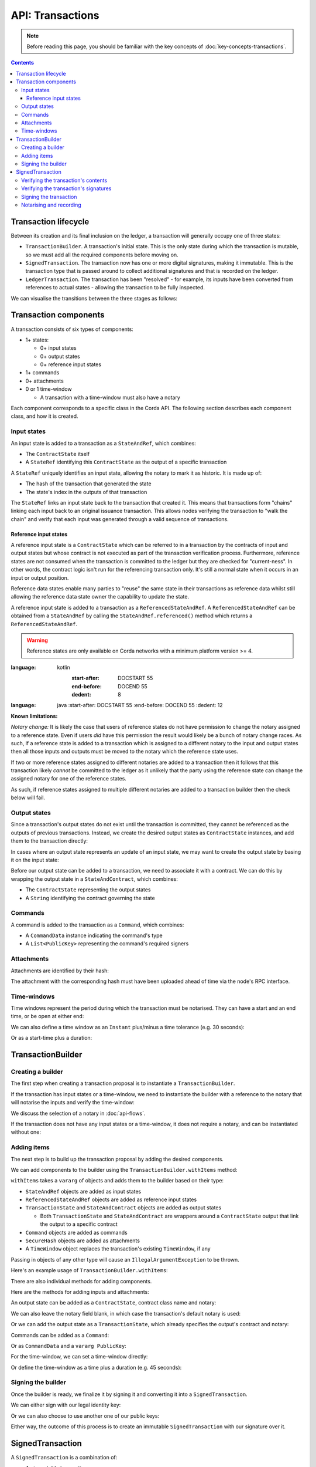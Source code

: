 .. highlight:: kotlin
.. raw:: html

   <script type="text/javascript" src="_static/jquery.js"></script>
   <script type="text/javascript" src="_static/codesets.js"></script>

API: Transactions
=================

.. note:: Before reading this page, you should be familiar with the key concepts of :doc:`key-concepts-transactions`.

.. contents::

Transaction lifecycle
---------------------
Between its creation and its final inclusion on the ledger, a transaction will generally occupy one of three states:

* ``TransactionBuilder``. A transaction's initial state. This is the only state during which the transaction is
  mutable, so we must add all the required components before moving on.

* ``SignedTransaction``. The transaction now has one or more digital signatures, making it immutable. This is the
  transaction type that is passed around to collect additional signatures and that is recorded on the ledger.

* ``LedgerTransaction``. The transaction has been "resolved" - for example, its inputs have been converted from
  references to actual states - allowing the transaction to be fully inspected.

We can visualise the transitions between the three stages as follows:

.. image:: resources/transaction-flow.png

Transaction components
----------------------
A transaction consists of six types of components:

* 1+ states:

  * 0+ input states
  * 0+ output states
  * 0+ reference input states

* 1+ commands
* 0+ attachments
* 0 or 1 time-window

  * A transaction with a time-window must also have a notary

Each component corresponds to a specific class in the Corda API. The following section describes each component class,
and how it is created.

Input states
^^^^^^^^^^^^
An input state is added to a transaction as a ``StateAndRef``, which combines:

* The ``ContractState`` itself
* A ``StateRef`` identifying this ``ContractState`` as the output of a specific transaction

.. container:: codeset

    .. literalinclude:: ../../docs/source/example-code/src/main/kotlin/net/corda/docs/FlowCookbook.kt
        :language: kotlin
        :start-after: DOCSTART 21
        :end-before: DOCEND 21
        :dedent: 8

    .. literalinclude:: ../../docs/source/example-code/src/main/java/net/corda/docs/FlowCookbookJava.java
        :language: java
        :start-after: DOCSTART 21
        :end-before: DOCEND 21
        :dedent: 12

A ``StateRef`` uniquely identifies an input state, allowing the notary to mark it as historic. It is made up of:

* The hash of the transaction that generated the state
* The state's index in the outputs of that transaction

.. container:: codeset

    .. literalinclude:: ../../docs/source/example-code/src/main/kotlin/net/corda/docs/FlowCookbook.kt
        :language: kotlin
        :start-after: DOCSTART 20
        :end-before: DOCEND 20
        :dedent: 8

    .. literalinclude:: ../../docs/source/example-code/src/main/java/net/corda/docs/FlowCookbookJava.java
        :language: java
        :start-after: DOCSTART 20
        :end-before: DOCEND 20
        :dedent: 12

The ``StateRef`` links an input state back to the transaction that created it. This means that transactions form
"chains" linking each input back to an original issuance transaction. This allows nodes verifying the transaction
to "walk the chain" and verify that each input was generated through a valid sequence of transactions.

Reference input states
~~~~~~~~~~~~~~~~~~~~~~

A reference input state is a ``ContractState`` which can be referred to in a transaction by the contracts of input and
output states but whose contract is not executed as part of the transaction verification process. Furthermore,
reference states are not consumed when the transaction is committed to the ledger but they are checked for
"current-ness". In other words, the contract logic isn't run for the referencing transaction only. It's still a normal
state when it occurs in an input or output position.

Reference data states enable many parties to "reuse" the same state in their transactions as reference data whilst
still allowing the reference data state owner the capability to update the state.

A reference input state is added to a transaction as a ``ReferencedStateAndRef``. A ``ReferencedStateAndRef`` can be
obtained from a ``StateAndRef`` by calling the ``StateAndRef.referenced()`` method which returns a
``ReferencedStateAndRef``.

.. warning:: Reference states are only available on Corda networks with a minimum platform version >= 4.

.. container:: codeset

    .. literalinclude:: ../../docs/source/example-code/src/main/kotlin/net/corda/docs/FlowCookbook.kt
:language: kotlin
            :start-after: DOCSTART 55
            :end-before: DOCEND 55
            :dedent: 8

        .. literalinclude:: ../../docs/source/example-code/src/main/java/net/corda/docs/FlowCookbookJava.java
:language: java
            :start-after: DOCSTART 55
            :end-before: DOCEND 55
            :dedent: 12

**Known limitations:**

*Notary change:* It is likely the case that users of reference states do not have permission to change the notary assigned
to a reference state. Even if users *did* have this permission the result would likely be a bunch of
notary change races. As such, if a reference state is added to a transaction which is assigned to a
different notary to the input and output states then all those inputs and outputs must be moved to the
notary which the reference state uses.

If two or more reference states assigned to different notaries are added to a transaction then it follows
that this transaction likely *cannot* be committed to the ledger as it unlikely that the party using the
reference state can change the assigned notary for one of the reference states.

As such, if reference states assigned to multiple different notaries are added to a transaction builder
then the check below will fail.

Output states
^^^^^^^^^^^^^
Since a transaction's output states do not exist until the transaction is committed, they cannot be referenced as the
outputs of previous transactions. Instead, we create the desired output states as ``ContractState`` instances, and
add them to the transaction directly:

.. container:: codeset

    .. literalinclude:: ../../docs/source/example-code/src/main/kotlin/net/corda/docs/FlowCookbook.kt
        :language: kotlin
        :start-after: DOCSTART 22
        :end-before: DOCEND 22
        :dedent: 8

    .. literalinclude:: ../../docs/source/example-code/src/main/java/net/corda/docs/FlowCookbookJava.java
        :language: java
        :start-after: DOCSTART 22
        :end-before: DOCEND 22
        :dedent: 12

In cases where an output state represents an update of an input state, we may want to create the output state by basing
it on the input state:

.. container:: codeset

    .. literalinclude:: ../../docs/source/example-code/src/main/kotlin/net/corda/docs/FlowCookbook.kt
        :language: kotlin
        :start-after: DOCSTART 23
        :end-before: DOCEND 23
        :dedent: 8

    .. literalinclude:: ../../docs/source/example-code/src/main/java/net/corda/docs/FlowCookbookJava.java
        :language: java
        :start-after: DOCSTART 23
        :end-before: DOCEND 23
        :dedent: 12

Before our output state can be added to a transaction, we need to associate it with a contract. We can do this by
wrapping the output state in a ``StateAndContract``, which combines:

* The ``ContractState`` representing the output states
* A ``String`` identifying the contract governing the state

.. container:: codeset

    .. literalinclude:: ../../docs/source/example-code/src/main/kotlin/net/corda/docs/FlowCookbook.kt
        :language: kotlin
        :start-after: DOCSTART 47
        :end-before: DOCEND 47
        :dedent: 8

    .. literalinclude:: ../../docs/source/example-code/src/main/java/net/corda/docs/FlowCookbookJava.java
        :language: java
        :start-after: DOCSTART 47
        :end-before: DOCEND 47
        :dedent: 12

Commands
^^^^^^^^
A command is added to the transaction as a ``Command``, which combines:

* A ``CommandData`` instance indicating the command's type
* A ``List<PublicKey>`` representing the command's required signers

.. container:: codeset

    .. literalinclude:: ../../docs/source/example-code/src/main/kotlin/net/corda/docs/FlowCookbook.kt
        :language: kotlin
        :start-after: DOCSTART 24
        :end-before: DOCEND 24
        :dedent: 8

    .. literalinclude:: ../../docs/source/example-code/src/main/java/net/corda/docs/FlowCookbookJava.java
        :language: java
        :start-after: DOCSTART 24
        :end-before: DOCEND 24
        :dedent: 12

Attachments
^^^^^^^^^^^
Attachments are identified by their hash:

.. container:: codeset

    .. literalinclude:: ../../docs/source/example-code/src/main/kotlin/net/corda/docs/FlowCookbook.kt
        :language: kotlin
        :start-after: DOCSTART 25
        :end-before: DOCEND 25
        :dedent: 8

    .. literalinclude:: ../../docs/source/example-code/src/main/java/net/corda/docs/FlowCookbookJava.java
        :language: java
        :start-after: DOCSTART 25
        :end-before: DOCEND 25
        :dedent: 12

The attachment with the corresponding hash must have been uploaded ahead of time via the node's RPC interface.

Time-windows
^^^^^^^^^^^^
Time windows represent the period during which the transaction must be notarised. They can have a start and an end
time, or be open at either end:

.. container:: codeset

    .. literalinclude:: ../../docs/source/example-code/src/main/kotlin/net/corda/docs/FlowCookbook.kt
        :language: kotlin
        :start-after: DOCSTART 26
        :end-before: DOCEND 26
        :dedent: 8

    .. literalinclude:: ../../docs/source/example-code/src/main/java/net/corda/docs/FlowCookbookJava.java
        :language: java
        :start-after: DOCSTART 26
        :end-before: DOCEND 26
        :dedent: 12

We can also define a time window as an ``Instant`` plus/minus a time tolerance (e.g. 30 seconds):

.. container:: codeset

    .. literalinclude:: ../../docs/source/example-code/src/main/kotlin/net/corda/docs/FlowCookbook.kt
        :language: kotlin
        :start-after: DOCSTART 42
        :end-before: DOCEND 42
        :dedent: 8

    .. literalinclude:: ../../docs/source/example-code/src/main/java/net/corda/docs/FlowCookbookJava.java
        :language: java
        :start-after: DOCSTART 42
        :end-before: DOCEND 42
        :dedent: 12

Or as a start-time plus a duration:

.. container:: codeset

    .. literalinclude:: ../../docs/source/example-code/src/main/kotlin/net/corda/docs/FlowCookbook.kt
        :language: kotlin
        :start-after: DOCSTART 43
        :end-before: DOCEND 43
        :dedent: 8

    .. literalinclude:: ../../docs/source/example-code/src/main/java/net/corda/docs/FlowCookbookJava.java
        :language: java
        :start-after: DOCSTART 43
        :end-before: DOCEND 43
        :dedent: 12

TransactionBuilder
------------------

Creating a builder
^^^^^^^^^^^^^^^^^^
The first step when creating a transaction proposal is to instantiate a ``TransactionBuilder``.

If the transaction has input states or a time-window, we need to instantiate the builder with a reference to the notary
that will notarise the inputs and verify the time-window:

.. container:: codeset

    .. literalinclude:: ../../docs/source/example-code/src/main/kotlin/net/corda/docs/FlowCookbook.kt
       :language: kotlin
       :start-after: DOCSTART 19
       :end-before: DOCEND 19
       :dedent: 8

    .. literalinclude:: ../../docs/source/example-code/src/main/java/net/corda/docs/FlowCookbookJava.java
       :language: java
       :start-after: DOCSTART 19
       :end-before: DOCEND 19
       :dedent: 12

We discuss the selection of a notary in :doc:`api-flows`.

If the transaction does not have any input states or a time-window, it does not require a notary, and can be
instantiated without one:

.. container:: codeset

    .. literalinclude:: ../../docs/source/example-code/src/main/kotlin/net/corda/docs/FlowCookbook.kt
        :language: kotlin
        :start-after: DOCSTART 46
        :end-before: DOCEND 46
        :dedent: 8

    .. literalinclude:: ../../docs/source/example-code/src/main/java/net/corda/docs/FlowCookbookJava.java
        :language: java
        :start-after: DOCSTART 46
        :end-before: DOCEND 46
        :dedent: 12

Adding items
^^^^^^^^^^^^
The next step is to build up the transaction proposal by adding the desired components.

We can add components to the builder using the ``TransactionBuilder.withItems`` method:

.. container:: codeset

    .. literalinclude:: ../../core/src/main/kotlin/net/corda/core/transactions/TransactionBuilder.kt
       :language: kotlin
       :start-after: DOCSTART 1
       :end-before: DOCEND 1

``withItems`` takes a ``vararg`` of objects and adds them to the builder based on their type:

* ``StateAndRef`` objects are added as input states
* ``ReferencedStateAndRef`` objects are added as reference input states
* ``TransactionState`` and ``StateAndContract`` objects are added as output states

  * Both ``TransactionState`` and ``StateAndContract`` are wrappers around a ``ContractState`` output that link the
    output to a specific contract

* ``Command`` objects are added as commands
* ``SecureHash`` objects are added as attachments
* A ``TimeWindow`` object replaces the transaction's existing ``TimeWindow``, if any

Passing in objects of any other type will cause an ``IllegalArgumentException`` to be thrown.

Here's an example usage of ``TransactionBuilder.withItems``:

.. container:: codeset

    .. literalinclude:: ../../docs/source/example-code/src/main/kotlin/net/corda/docs/FlowCookbook.kt
       :language: kotlin
       :start-after: DOCSTART 27
       :end-before: DOCEND 27
       :dedent: 8

    .. literalinclude:: ../../docs/source/example-code/src/main/java/net/corda/docs/FlowCookbookJava.java
       :language: java
       :start-after: DOCSTART 27
       :end-before: DOCEND 27
       :dedent: 12

There are also individual methods for adding components.

Here are the methods for adding inputs and attachments:

.. container:: codeset

    .. literalinclude:: ../../docs/source/example-code/src/main/kotlin/net/corda/docs/FlowCookbook.kt
        :language: kotlin
        :start-after: DOCSTART 28
        :end-before: DOCEND 28
        :dedent: 8

    .. literalinclude:: ../../docs/source/example-code/src/main/java/net/corda/docs/FlowCookbookJava.java
        :language: java
        :start-after: DOCSTART 28
        :end-before: DOCEND 28
        :dedent: 12

An output state can be added as a ``ContractState``, contract class name and notary:

.. container:: codeset

    .. literalinclude:: ../../docs/source/example-code/src/main/kotlin/net/corda/docs/FlowCookbook.kt
        :language: kotlin
        :start-after: DOCSTART 49
        :end-before: DOCEND 49
        :dedent: 8

    .. literalinclude:: ../../docs/source/example-code/src/main/java/net/corda/docs/FlowCookbookJava.java
        :language: java
        :start-after: DOCSTART 49
        :end-before: DOCEND 49
        :dedent: 12

We can also leave the notary field blank, in which case the transaction's default notary is used:

.. container:: codeset

    .. literalinclude:: ../../docs/source/example-code/src/main/kotlin/net/corda/docs/FlowCookbook.kt
        :language: kotlin
        :start-after: DOCSTART 50
        :end-before: DOCEND 50
        :dedent: 8

    .. literalinclude:: ../../docs/source/example-code/src/main/java/net/corda/docs/FlowCookbookJava.java
        :language: java
        :start-after: DOCSTART 50
        :end-before: DOCEND 50
        :dedent: 12

Or we can add the output state as a ``TransactionState``, which already specifies the output's contract and notary:

.. container:: codeset

    .. literalinclude:: ../../docs/source/example-code/src/main/kotlin/net/corda/docs/FlowCookbook.kt
        :language: kotlin
        :start-after: DOCSTART 51
        :end-before: DOCEND 51
        :dedent: 8

    .. literalinclude:: ../../docs/source/example-code/src/main/java/net/corda/docs/FlowCookbookJava.java
        :language: java
        :start-after: DOCSTART 51
        :end-before: DOCEND 51
        :dedent: 12

Commands can be added as a ``Command``:

.. container:: codeset

    .. literalinclude:: ../../docs/source/example-code/src/main/kotlin/net/corda/docs/FlowCookbook.kt
        :language: kotlin
        :start-after: DOCSTART 52
        :end-before: DOCEND 52
        :dedent: 8

    .. literalinclude:: ../../docs/source/example-code/src/main/java/net/corda/docs/FlowCookbookJava.java
        :language: java
        :start-after: DOCSTART 52
        :end-before: DOCEND 52
        :dedent: 12

Or as ``CommandData`` and a ``vararg PublicKey``:

.. container:: codeset

    .. literalinclude:: ../../docs/source/example-code/src/main/kotlin/net/corda/docs/FlowCookbook.kt
        :language: kotlin
        :start-after: DOCSTART 53
        :end-before: DOCEND 53
        :dedent: 8

    .. literalinclude:: ../../docs/source/example-code/src/main/java/net/corda/docs/FlowCookbookJava.java
        :language: java
        :start-after: DOCSTART 53
        :end-before: DOCEND 53
        :dedent: 12

For the time-window, we can set a time-window directly:

.. container:: codeset

    .. literalinclude:: ../../docs/source/example-code/src/main/kotlin/net/corda/docs/FlowCookbook.kt
       :language: kotlin
       :start-after: DOCSTART 44
       :end-before: DOCEND 44
       :dedent: 8

    .. literalinclude:: ../../docs/source/example-code/src/main/java/net/corda/docs/FlowCookbookJava.java
       :language: java
       :start-after: DOCSTART 44
       :end-before: DOCEND 44
       :dedent: 12

Or define the time-window as a time plus a duration (e.g. 45 seconds):

.. container:: codeset

    .. literalinclude:: ../../docs/source/example-code/src/main/kotlin/net/corda/docs/FlowCookbook.kt
       :language: kotlin
       :start-after: DOCSTART 45
       :end-before: DOCEND 45
       :dedent: 8

    .. literalinclude:: ../../docs/source/example-code/src/main/java/net/corda/docs/FlowCookbookJava.java
       :language: java
       :start-after: DOCSTART 45
       :end-before: DOCEND 45
       :dedent: 12

Signing the builder
^^^^^^^^^^^^^^^^^^^
Once the builder is ready, we finalize it by signing it and converting it into a ``SignedTransaction``.

We can either sign with our legal identity key:

.. container:: codeset

    .. literalinclude:: ../../docs/source/example-code/src/main/kotlin/net/corda/docs/FlowCookbook.kt
       :language: kotlin
       :start-after: DOCSTART 29
       :end-before: DOCEND 29
       :dedent: 8

    .. literalinclude:: ../../docs/source/example-code/src/main/java/net/corda/docs/FlowCookbookJava.java
       :language: java
       :start-after: DOCSTART 29
       :end-before: DOCEND 29
       :dedent: 12

Or we can also choose to use another one of our public keys:

.. container:: codeset

    .. literalinclude:: ../../docs/source/example-code/src/main/kotlin/net/corda/docs/FlowCookbook.kt
       :language: kotlin
       :start-after: DOCSTART 30
       :end-before: DOCEND 30
       :dedent: 8

    .. literalinclude:: ../../docs/source/example-code/src/main/java/net/corda/docs/FlowCookbookJava.java
       :language: java
       :start-after: DOCSTART 30
       :end-before: DOCEND 30
       :dedent: 12

Either way, the outcome of this process is to create an immutable ``SignedTransaction`` with our signature over it.

SignedTransaction
-----------------
A ``SignedTransaction`` is a combination of:

* An immutable transaction
* A list of signatures over that transaction

.. container:: codeset

    .. literalinclude:: ../../core/src/main/kotlin/net/corda/core/transactions/SignedTransaction.kt
       :language: kotlin
       :start-after: DOCSTART 1
       :end-before: DOCEND 1

Before adding our signature to the transaction, we'll want to verify both the transaction's contents and the
transaction's signatures.

Verifying the transaction's contents
^^^^^^^^^^^^^^^^^^^^^^^^^^^^^^^^^^^^
If a transaction has inputs, we need to retrieve all the states in the transaction's dependency chain before we can
verify the transaction's contents. This is because the transaction is only valid if its dependency chain is also valid.
We do this by requesting any states in the chain that our node doesn't currently have in its local storage from the
proposer(s) of the transaction. This process is handled by a built-in flow called ``ReceiveTransactionFlow``.
See :doc:`api-flows` for more details.

We can now verify the transaction's contents to ensure that it satisfies the contracts of all the transaction's input
and output states:

.. container:: codeset

    .. literalinclude:: ../../docs/source/example-code/src/main/kotlin/net/corda/docs/FlowCookbook.kt
       :language: kotlin
       :start-after: DOCSTART 33
       :end-before: DOCEND 33
       :dedent: 8

    .. literalinclude:: ../../docs/source/example-code/src/main/java/net/corda/docs/FlowCookbookJava.java
       :language: java
       :start-after: DOCSTART 33
       :end-before: DOCEND 33
       :dedent: 16

Checking that the transaction meets the contract constraints is only part of verifying the transaction's contents. We
will usually also want to perform our own additional validation of the transaction contents before signing, to ensure
that the transaction proposal represents an agreement we wish to enter into.

However, the ``SignedTransaction`` holds its inputs as ``StateRef`` instances, and its attachments as ``SecureHash``
instances, which do not provide enough information to properly validate the transaction's contents. We first need to
resolve the ``StateRef`` and ``SecureHash`` instances into actual ``ContractState`` and ``Attachment`` instances, which
we can then inspect.

We achieve this by using the ``ServiceHub`` to convert the ``SignedTransaction`` into a ``LedgerTransaction``:

.. container:: codeset

    .. literalinclude:: ../../docs/source/example-code/src/main/kotlin/net/corda/docs/FlowCookbook.kt
       :language: kotlin
       :start-after: DOCSTART 32
       :end-before: DOCEND 32
       :dedent: 8

    .. literalinclude:: ../../docs/source/example-code/src/main/java/net/corda/docs/FlowCookbookJava.java
       :language: java
       :start-after: DOCSTART 32
       :end-before: DOCEND 32
       :dedent: 16

We can now perform our additional verification. Here's a simple example:

.. container:: codeset

    .. literalinclude:: ../../docs/source/example-code/src/main/kotlin/net/corda/docs/FlowCookbook.kt
       :language: kotlin
       :start-after: DOCSTART 34
       :end-before: DOCEND 34
       :dedent: 8

    .. literalinclude:: ../../docs/source/example-code/src/main/java/net/corda/docs/FlowCookbookJava.java
       :language: java
       :start-after: DOCSTART 34
       :end-before: DOCEND 34
       :dedent: 16

Verifying the transaction's signatures
^^^^^^^^^^^^^^^^^^^^^^^^^^^^^^^^^^^^^^
Aside from verifying that the transaction's contents are valid, we also need to check that the signatures are valid. A
valid signature over the hash of the transaction prevents tampering.

We can verify that all the transaction's required signatures are present and valid as follows:

.. container:: codeset

    .. literalinclude:: ../../docs/source/example-code/src/main/kotlin/net/corda/docs/FlowCookbook.kt
       :language: kotlin
       :start-after: DOCSTART 35
       :end-before: DOCEND 35
       :dedent: 8

    .. literalinclude:: ../../docs/source/example-code/src/main/java/net/corda/docs/FlowCookbookJava.java
       :language: java
       :start-after: DOCSTART 35
       :end-before: DOCEND 35
       :dedent: 16

However, we'll often want to verify the transaction's existing signatures before all of them have been collected. For
this we can use ``SignedTransaction.verifySignaturesExcept``, which takes a ``vararg`` of the public keys for
which the signatures are allowed to be missing:

.. container:: codeset

    .. literalinclude:: ../../docs/source/example-code/src/main/kotlin/net/corda/docs/FlowCookbook.kt
       :language: kotlin
       :start-after: DOCSTART 36
       :end-before: DOCEND 36
       :dedent: 8

    .. literalinclude:: ../../docs/source/example-code/src/main/java/net/corda/docs/FlowCookbookJava.java
       :language: java
       :start-after: DOCSTART 36
       :end-before: DOCEND 36
       :dedent: 16

There is also an overload of ``SignedTransaction.verifySignaturesExcept``, which takes a ``Collection`` of the
public keys for which the signatures are allowed to be missing:

.. container:: codeset

    .. literalinclude:: ../../docs/source/example-code/src/main/kotlin/net/corda/docs/FlowCookbook.kt
       :language: kotlin
       :start-after: DOCSTART 54
       :end-before: DOCEND 54
       :dedent: 8

    .. literalinclude:: ../../docs/source/example-code/src/main/java/net/corda/docs/FlowCookbookJava.java
       :language: java
       :start-after: DOCSTART 54
       :end-before: DOCEND 54
       :dedent: 16


If the transaction is missing any signatures without the corresponding public keys being passed in, a
``SignaturesMissingException`` is thrown.

We can also choose to simply verify the signatures that are present:

.. container:: codeset

    .. literalinclude:: ../../docs/source/example-code/src/main/kotlin/net/corda/docs/FlowCookbook.kt
       :language: kotlin
       :start-after: DOCSTART 37
       :end-before: DOCEND 37
       :dedent: 8

    .. literalinclude:: ../../docs/source/example-code/src/main/java/net/corda/docs/FlowCookbookJava.java
       :language: java
       :start-after: DOCSTART 37
       :end-before: DOCEND 37
       :dedent: 16

Be very careful, however - this function neither guarantees that the signatures that are present are required, nor
checks whether any signatures are missing.

Signing the transaction
^^^^^^^^^^^^^^^^^^^^^^^
Once we are satisfied with the contents and existing signatures over the transaction, we add our signature to the
``SignedTransaction`` to indicate that we approve the transaction.

We can sign using our legal identity key, as follows:

.. container:: codeset

    .. literalinclude:: ../../docs/source/example-code/src/main/kotlin/net/corda/docs/FlowCookbook.kt
       :language: kotlin
       :start-after: DOCSTART 38
       :end-before: DOCEND 38
       :dedent: 8

    .. literalinclude:: ../../docs/source/example-code/src/main/java/net/corda/docs/FlowCookbookJava.java
       :language: java
       :start-after: DOCSTART 38
       :end-before: DOCEND 38
       :dedent: 12

Or we can choose to sign using another one of our public keys:

.. container:: codeset

    .. literalinclude:: ../../docs/source/example-code/src/main/kotlin/net/corda/docs/FlowCookbook.kt
       :language: kotlin
       :start-after: DOCSTART 39
       :end-before: DOCEND 39
       :dedent: 8

    .. literalinclude:: ../../docs/source/example-code/src/main/java/net/corda/docs/FlowCookbookJava.java
       :language: java
       :start-after: DOCSTART 39
       :end-before: DOCEND 39
       :dedent: 12

We can also generate a signature over the transaction without adding it to the transaction directly.

We can do this with our legal identity key:

.. container:: codeset

    .. literalinclude:: ../../docs/source/example-code/src/main/kotlin/net/corda/docs/FlowCookbook.kt
       :language: kotlin
       :start-after: DOCSTART 40
       :end-before: DOCEND 40
       :dedent: 8

    .. literalinclude:: ../../docs/source/example-code/src/main/java/net/corda/docs/FlowCookbookJava.java
       :language: java
       :start-after: DOCSTART 40
       :end-before: DOCEND 40
       :dedent: 12

Or using another one of our public keys:

.. container:: codeset

    .. literalinclude:: ../../docs/source/example-code/src/main/kotlin/net/corda/docs/FlowCookbook.kt
       :language: kotlin
       :start-after: DOCSTART 41
       :end-before: DOCEND 41
       :dedent: 8

    .. literalinclude:: ../../docs/source/example-code/src/main/java/net/corda/docs/FlowCookbookJava.java
       :language: java
       :start-after: DOCSTART 41
       :end-before: DOCEND 41
       :dedent: 12

Notarising and recording
^^^^^^^^^^^^^^^^^^^^^^^^
Notarising and recording a transaction is handled by a built-in flow called ``FinalityFlow``. See :doc:`api-flows` for
more details.